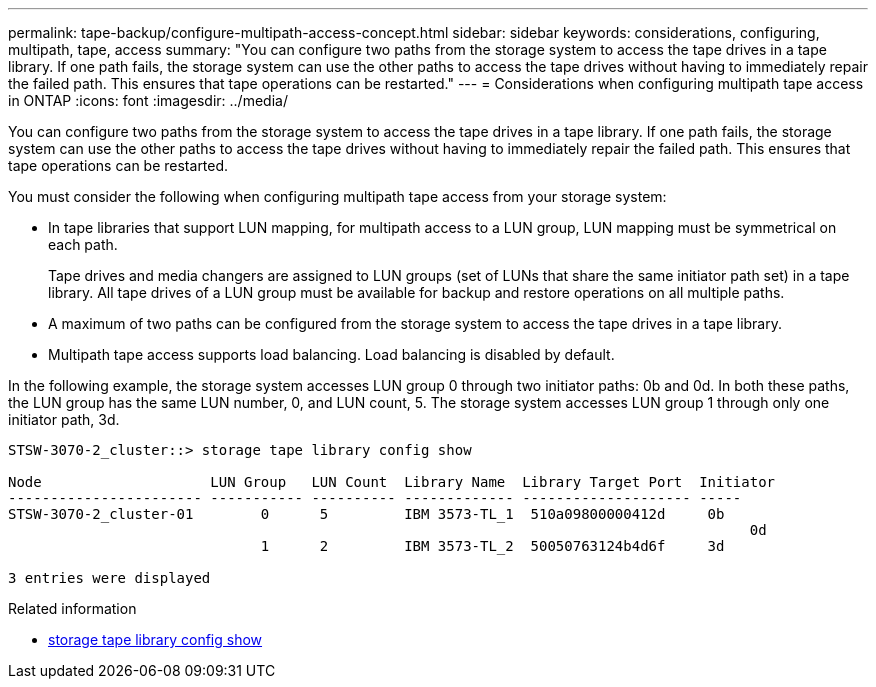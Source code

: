 ---
permalink: tape-backup/configure-multipath-access-concept.html
sidebar: sidebar
keywords: considerations, configuring, multipath, tape, access
summary: "You can configure two paths from the storage system to access the tape drives in a tape library. If one path fails, the storage system can use the other paths to access the tape drives without having to immediately repair the failed path. This ensures that tape operations can be restarted."
---
= Considerations when configuring multipath tape access in ONTAP
:icons: font
:imagesdir: ../media/

[.lead]
You can configure two paths from the storage system to access the tape drives in a tape library. If one path fails, the storage system can use the other paths to access the tape drives without having to immediately repair the failed path. This ensures that tape operations can be restarted.

You must consider the following when configuring multipath tape access from your storage system:

* In tape libraries that support LUN mapping, for multipath access to a LUN group, LUN mapping must be symmetrical on each path.
+
Tape drives and media changers are assigned to LUN groups (set of LUNs that share the same initiator path set) in a tape library. All tape drives of a LUN group must be available for backup and restore operations on all multiple paths.

* A maximum of two paths can be configured from the storage system to access the tape drives in a tape library.
* Multipath tape access supports load balancing. Load balancing is disabled by default.

In the following example, the storage system accesses LUN group 0 through two initiator paths: 0b and 0d. In both these paths, the LUN group has the same LUN number, 0, and LUN count, 5. The storage system accesses LUN group 1 through only one initiator path, 3d.

----

STSW-3070-2_cluster::> storage tape library config show

Node                    LUN Group   LUN Count  Library Name  Library Target Port  Initiator
----------------------- ----------- ---------- ------------- -------------------- -----
STSW-3070-2_cluster-01        0      5         IBM 3573-TL_1  510a09800000412d     0b
                                                                                  	0d
                              1      2         IBM 3573-TL_2  50050763124b4d6f     3d

3 entries were displayed
----

.Related information
* link:https://docs.netapp.com/us-en/ontap-cli/storage-tape-library-config-show.html[storage tape library config show^]


// 2025 Sep 16, ONTAPDOC-2960
// 2025 Jan 17, ONTAPDOC-2569